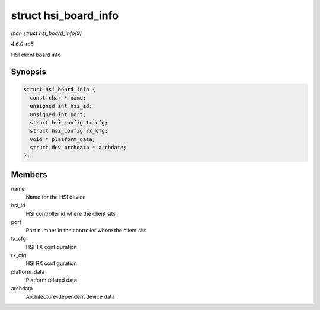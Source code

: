 .. -*- coding: utf-8; mode: rst -*-

.. _API-struct-hsi-board-info:

=====================
struct hsi_board_info
=====================

*man struct hsi_board_info(9)*

*4.6.0-rc5*

HSI client board info


Synopsis
========

.. code-block:: c

    struct hsi_board_info {
      const char * name;
      unsigned int hsi_id;
      unsigned int port;
      struct hsi_config tx_cfg;
      struct hsi_config rx_cfg;
      void * platform_data;
      struct dev_archdata * archdata;
    };


Members
=======

name
    Name for the HSI device

hsi_id
    HSI controller id where the client sits

port
    Port number in the controller where the client sits

tx_cfg
    HSI TX configuration

rx_cfg
    HSI RX configuration

platform_data
    Platform related data

archdata
    Architecture-dependent device data


.. ------------------------------------------------------------------------------
.. This file was automatically converted from DocBook-XML with the dbxml
.. library (https://github.com/return42/sphkerneldoc). The origin XML comes
.. from the linux kernel, refer to:
..
.. * https://github.com/torvalds/linux/tree/master/Documentation/DocBook
.. ------------------------------------------------------------------------------
